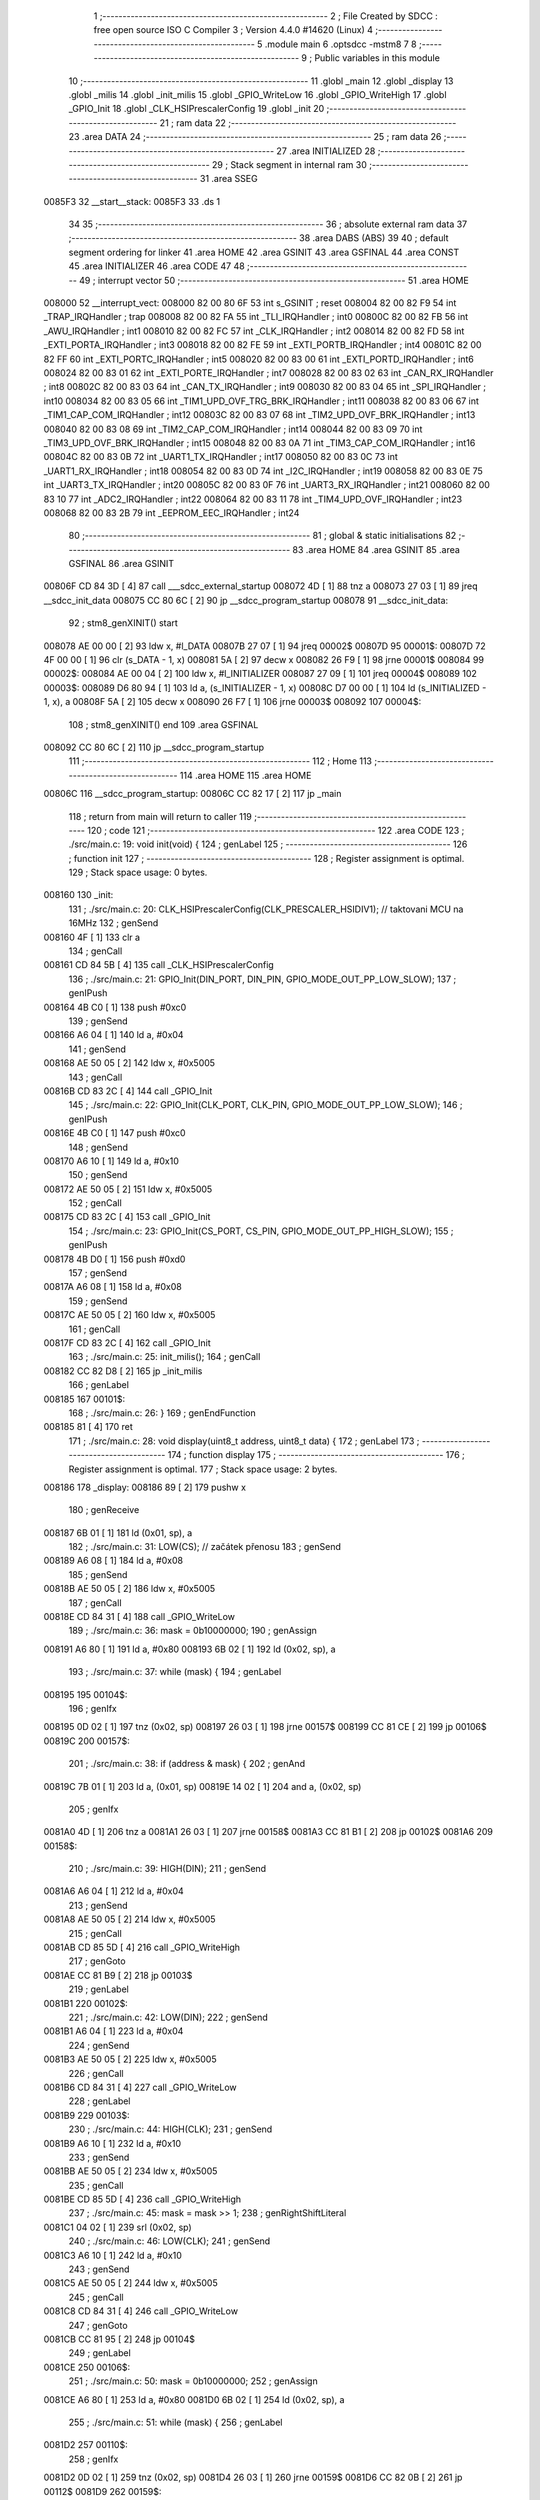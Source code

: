                                       1 ;--------------------------------------------------------
                                      2 ; File Created by SDCC : free open source ISO C Compiler 
                                      3 ; Version 4.4.0 #14620 (Linux)
                                      4 ;--------------------------------------------------------
                                      5 	.module main
                                      6 	.optsdcc -mstm8
                                      7 	
                                      8 ;--------------------------------------------------------
                                      9 ; Public variables in this module
                                     10 ;--------------------------------------------------------
                                     11 	.globl _main
                                     12 	.globl _display
                                     13 	.globl _milis
                                     14 	.globl _init_milis
                                     15 	.globl _GPIO_WriteLow
                                     16 	.globl _GPIO_WriteHigh
                                     17 	.globl _GPIO_Init
                                     18 	.globl _CLK_HSIPrescalerConfig
                                     19 	.globl _init
                                     20 ;--------------------------------------------------------
                                     21 ; ram data
                                     22 ;--------------------------------------------------------
                                     23 	.area DATA
                                     24 ;--------------------------------------------------------
                                     25 ; ram data
                                     26 ;--------------------------------------------------------
                                     27 	.area INITIALIZED
                                     28 ;--------------------------------------------------------
                                     29 ; Stack segment in internal ram
                                     30 ;--------------------------------------------------------
                                     31 	.area SSEG
      0085F3                         32 __start__stack:
      0085F3                         33 	.ds	1
                                     34 
                                     35 ;--------------------------------------------------------
                                     36 ; absolute external ram data
                                     37 ;--------------------------------------------------------
                                     38 	.area DABS (ABS)
                                     39 
                                     40 ; default segment ordering for linker
                                     41 	.area HOME
                                     42 	.area GSINIT
                                     43 	.area GSFINAL
                                     44 	.area CONST
                                     45 	.area INITIALIZER
                                     46 	.area CODE
                                     47 
                                     48 ;--------------------------------------------------------
                                     49 ; interrupt vector
                                     50 ;--------------------------------------------------------
                                     51 	.area HOME
      008000                         52 __interrupt_vect:
      008000 82 00 80 6F             53 	int s_GSINIT ; reset
      008004 82 00 82 F9             54 	int _TRAP_IRQHandler ; trap
      008008 82 00 82 FA             55 	int _TLI_IRQHandler ; int0
      00800C 82 00 82 FB             56 	int _AWU_IRQHandler ; int1
      008010 82 00 82 FC             57 	int _CLK_IRQHandler ; int2
      008014 82 00 82 FD             58 	int _EXTI_PORTA_IRQHandler ; int3
      008018 82 00 82 FE             59 	int _EXTI_PORTB_IRQHandler ; int4
      00801C 82 00 82 FF             60 	int _EXTI_PORTC_IRQHandler ; int5
      008020 82 00 83 00             61 	int _EXTI_PORTD_IRQHandler ; int6
      008024 82 00 83 01             62 	int _EXTI_PORTE_IRQHandler ; int7
      008028 82 00 83 02             63 	int _CAN_RX_IRQHandler ; int8
      00802C 82 00 83 03             64 	int _CAN_TX_IRQHandler ; int9
      008030 82 00 83 04             65 	int _SPI_IRQHandler ; int10
      008034 82 00 83 05             66 	int _TIM1_UPD_OVF_TRG_BRK_IRQHandler ; int11
      008038 82 00 83 06             67 	int _TIM1_CAP_COM_IRQHandler ; int12
      00803C 82 00 83 07             68 	int _TIM2_UPD_OVF_BRK_IRQHandler ; int13
      008040 82 00 83 08             69 	int _TIM2_CAP_COM_IRQHandler ; int14
      008044 82 00 83 09             70 	int _TIM3_UPD_OVF_BRK_IRQHandler ; int15
      008048 82 00 83 0A             71 	int _TIM3_CAP_COM_IRQHandler ; int16
      00804C 82 00 83 0B             72 	int _UART1_TX_IRQHandler ; int17
      008050 82 00 83 0C             73 	int _UART1_RX_IRQHandler ; int18
      008054 82 00 83 0D             74 	int _I2C_IRQHandler ; int19
      008058 82 00 83 0E             75 	int _UART3_TX_IRQHandler ; int20
      00805C 82 00 83 0F             76 	int _UART3_RX_IRQHandler ; int21
      008060 82 00 83 10             77 	int _ADC2_IRQHandler ; int22
      008064 82 00 83 11             78 	int _TIM4_UPD_OVF_IRQHandler ; int23
      008068 82 00 83 2B             79 	int _EEPROM_EEC_IRQHandler ; int24
                                     80 ;--------------------------------------------------------
                                     81 ; global & static initialisations
                                     82 ;--------------------------------------------------------
                                     83 	.area HOME
                                     84 	.area GSINIT
                                     85 	.area GSFINAL
                                     86 	.area GSINIT
      00806F CD 84 3D         [ 4]   87 	call	___sdcc_external_startup
      008072 4D               [ 1]   88 	tnz	a
      008073 27 03            [ 1]   89 	jreq	__sdcc_init_data
      008075 CC 80 6C         [ 2]   90 	jp	__sdcc_program_startup
      008078                         91 __sdcc_init_data:
                                     92 ; stm8_genXINIT() start
      008078 AE 00 00         [ 2]   93 	ldw x, #l_DATA
      00807B 27 07            [ 1]   94 	jreq	00002$
      00807D                         95 00001$:
      00807D 72 4F 00 00      [ 1]   96 	clr (s_DATA - 1, x)
      008081 5A               [ 2]   97 	decw x
      008082 26 F9            [ 1]   98 	jrne	00001$
      008084                         99 00002$:
      008084 AE 00 04         [ 2]  100 	ldw	x, #l_INITIALIZER
      008087 27 09            [ 1]  101 	jreq	00004$
      008089                        102 00003$:
      008089 D6 80 94         [ 1]  103 	ld	a, (s_INITIALIZER - 1, x)
      00808C D7 00 00         [ 1]  104 	ld	(s_INITIALIZED - 1, x), a
      00808F 5A               [ 2]  105 	decw	x
      008090 26 F7            [ 1]  106 	jrne	00003$
      008092                        107 00004$:
                                    108 ; stm8_genXINIT() end
                                    109 	.area GSFINAL
      008092 CC 80 6C         [ 2]  110 	jp	__sdcc_program_startup
                                    111 ;--------------------------------------------------------
                                    112 ; Home
                                    113 ;--------------------------------------------------------
                                    114 	.area HOME
                                    115 	.area HOME
      00806C                        116 __sdcc_program_startup:
      00806C CC 82 17         [ 2]  117 	jp	_main
                                    118 ;	return from main will return to caller
                                    119 ;--------------------------------------------------------
                                    120 ; code
                                    121 ;--------------------------------------------------------
                                    122 	.area CODE
                                    123 ;	./src/main.c: 19: void init(void) {
                                    124 ; genLabel
                                    125 ;	-----------------------------------------
                                    126 ;	 function init
                                    127 ;	-----------------------------------------
                                    128 ;	Register assignment is optimal.
                                    129 ;	Stack space usage: 0 bytes.
      008160                        130 _init:
                                    131 ;	./src/main.c: 20: CLK_HSIPrescalerConfig(CLK_PRESCALER_HSIDIV1); // taktovani MCU na 16MHz
                                    132 ; genSend
      008160 4F               [ 1]  133 	clr	a
                                    134 ; genCall
      008161 CD 84 5B         [ 4]  135 	call	_CLK_HSIPrescalerConfig
                                    136 ;	./src/main.c: 21: GPIO_Init(DIN_PORT, DIN_PIN, GPIO_MODE_OUT_PP_LOW_SLOW);
                                    137 ; genIPush
      008164 4B C0            [ 1]  138 	push	#0xc0
                                    139 ; genSend
      008166 A6 04            [ 1]  140 	ld	a, #0x04
                                    141 ; genSend
      008168 AE 50 05         [ 2]  142 	ldw	x, #0x5005
                                    143 ; genCall
      00816B CD 83 2C         [ 4]  144 	call	_GPIO_Init
                                    145 ;	./src/main.c: 22: GPIO_Init(CLK_PORT, CLK_PIN, GPIO_MODE_OUT_PP_LOW_SLOW);
                                    146 ; genIPush
      00816E 4B C0            [ 1]  147 	push	#0xc0
                                    148 ; genSend
      008170 A6 10            [ 1]  149 	ld	a, #0x10
                                    150 ; genSend
      008172 AE 50 05         [ 2]  151 	ldw	x, #0x5005
                                    152 ; genCall
      008175 CD 83 2C         [ 4]  153 	call	_GPIO_Init
                                    154 ;	./src/main.c: 23: GPIO_Init(CS_PORT, CS_PIN, GPIO_MODE_OUT_PP_HIGH_SLOW);
                                    155 ; genIPush
      008178 4B D0            [ 1]  156 	push	#0xd0
                                    157 ; genSend
      00817A A6 08            [ 1]  158 	ld	a, #0x08
                                    159 ; genSend
      00817C AE 50 05         [ 2]  160 	ldw	x, #0x5005
                                    161 ; genCall
      00817F CD 83 2C         [ 4]  162 	call	_GPIO_Init
                                    163 ;	./src/main.c: 25: init_milis();
                                    164 ; genCall
      008182 CC 82 D8         [ 2]  165 	jp	_init_milis
                                    166 ; genLabel
      008185                        167 00101$:
                                    168 ;	./src/main.c: 26: }
                                    169 ; genEndFunction
      008185 81               [ 4]  170 	ret
                                    171 ;	./src/main.c: 28: void display(uint8_t address, uint8_t data) {
                                    172 ; genLabel
                                    173 ;	-----------------------------------------
                                    174 ;	 function display
                                    175 ;	-----------------------------------------
                                    176 ;	Register assignment is optimal.
                                    177 ;	Stack space usage: 2 bytes.
      008186                        178 _display:
      008186 89               [ 2]  179 	pushw	x
                                    180 ; genReceive
      008187 6B 01            [ 1]  181 	ld	(0x01, sp), a
                                    182 ;	./src/main.c: 31: LOW(CS); // začátek přenosu
                                    183 ; genSend
      008189 A6 08            [ 1]  184 	ld	a, #0x08
                                    185 ; genSend
      00818B AE 50 05         [ 2]  186 	ldw	x, #0x5005
                                    187 ; genCall
      00818E CD 84 31         [ 4]  188 	call	_GPIO_WriteLow
                                    189 ;	./src/main.c: 36: mask = 0b10000000;
                                    190 ; genAssign
      008191 A6 80            [ 1]  191 	ld	a, #0x80
      008193 6B 02            [ 1]  192 	ld	(0x02, sp), a
                                    193 ;	./src/main.c: 37: while (mask) {
                                    194 ; genLabel
      008195                        195 00104$:
                                    196 ; genIfx
      008195 0D 02            [ 1]  197 	tnz	(0x02, sp)
      008197 26 03            [ 1]  198 	jrne	00157$
      008199 CC 81 CE         [ 2]  199 	jp	00106$
      00819C                        200 00157$:
                                    201 ;	./src/main.c: 38: if (address & mask) {
                                    202 ; genAnd
      00819C 7B 01            [ 1]  203 	ld	a, (0x01, sp)
      00819E 14 02            [ 1]  204 	and	a, (0x02, sp)
                                    205 ; genIfx
      0081A0 4D               [ 1]  206 	tnz	a
      0081A1 26 03            [ 1]  207 	jrne	00158$
      0081A3 CC 81 B1         [ 2]  208 	jp	00102$
      0081A6                        209 00158$:
                                    210 ;	./src/main.c: 39: HIGH(DIN);
                                    211 ; genSend
      0081A6 A6 04            [ 1]  212 	ld	a, #0x04
                                    213 ; genSend
      0081A8 AE 50 05         [ 2]  214 	ldw	x, #0x5005
                                    215 ; genCall
      0081AB CD 85 5D         [ 4]  216 	call	_GPIO_WriteHigh
                                    217 ; genGoto
      0081AE CC 81 B9         [ 2]  218 	jp	00103$
                                    219 ; genLabel
      0081B1                        220 00102$:
                                    221 ;	./src/main.c: 42: LOW(DIN);
                                    222 ; genSend
      0081B1 A6 04            [ 1]  223 	ld	a, #0x04
                                    224 ; genSend
      0081B3 AE 50 05         [ 2]  225 	ldw	x, #0x5005
                                    226 ; genCall
      0081B6 CD 84 31         [ 4]  227 	call	_GPIO_WriteLow
                                    228 ; genLabel
      0081B9                        229 00103$:
                                    230 ;	./src/main.c: 44: HIGH(CLK);
                                    231 ; genSend
      0081B9 A6 10            [ 1]  232 	ld	a, #0x10
                                    233 ; genSend
      0081BB AE 50 05         [ 2]  234 	ldw	x, #0x5005
                                    235 ; genCall
      0081BE CD 85 5D         [ 4]  236 	call	_GPIO_WriteHigh
                                    237 ;	./src/main.c: 45: mask = mask >> 1;
                                    238 ; genRightShiftLiteral
      0081C1 04 02            [ 1]  239 	srl	(0x02, sp)
                                    240 ;	./src/main.c: 46: LOW(CLK);
                                    241 ; genSend
      0081C3 A6 10            [ 1]  242 	ld	a, #0x10
                                    243 ; genSend
      0081C5 AE 50 05         [ 2]  244 	ldw	x, #0x5005
                                    245 ; genCall
      0081C8 CD 84 31         [ 4]  246 	call	_GPIO_WriteLow
                                    247 ; genGoto
      0081CB CC 81 95         [ 2]  248 	jp	00104$
                                    249 ; genLabel
      0081CE                        250 00106$:
                                    251 ;	./src/main.c: 50: mask = 0b10000000;
                                    252 ; genAssign
      0081CE A6 80            [ 1]  253 	ld	a, #0x80
      0081D0 6B 02            [ 1]  254 	ld	(0x02, sp), a
                                    255 ;	./src/main.c: 51: while (mask) {
                                    256 ; genLabel
      0081D2                        257 00110$:
                                    258 ; genIfx
      0081D2 0D 02            [ 1]  259 	tnz	(0x02, sp)
      0081D4 26 03            [ 1]  260 	jrne	00159$
      0081D6 CC 82 0B         [ 2]  261 	jp	00112$
      0081D9                        262 00159$:
                                    263 ;	./src/main.c: 52: if (data & mask) {
                                    264 ; genAnd
      0081D9 7B 05            [ 1]  265 	ld	a, (0x05, sp)
      0081DB 14 02            [ 1]  266 	and	a, (0x02, sp)
                                    267 ; genIfx
      0081DD 4D               [ 1]  268 	tnz	a
      0081DE 26 03            [ 1]  269 	jrne	00160$
      0081E0 CC 81 EE         [ 2]  270 	jp	00108$
      0081E3                        271 00160$:
                                    272 ;	./src/main.c: 53: HIGH(DIN);
                                    273 ; genSend
      0081E3 A6 04            [ 1]  274 	ld	a, #0x04
                                    275 ; genSend
      0081E5 AE 50 05         [ 2]  276 	ldw	x, #0x5005
                                    277 ; genCall
      0081E8 CD 85 5D         [ 4]  278 	call	_GPIO_WriteHigh
                                    279 ; genGoto
      0081EB CC 81 F6         [ 2]  280 	jp	00109$
                                    281 ; genLabel
      0081EE                        282 00108$:
                                    283 ;	./src/main.c: 56: LOW(DIN);
                                    284 ; genSend
      0081EE A6 04            [ 1]  285 	ld	a, #0x04
                                    286 ; genSend
      0081F0 AE 50 05         [ 2]  287 	ldw	x, #0x5005
                                    288 ; genCall
      0081F3 CD 84 31         [ 4]  289 	call	_GPIO_WriteLow
                                    290 ; genLabel
      0081F6                        291 00109$:
                                    292 ;	./src/main.c: 58: HIGH(CLK);
                                    293 ; genSend
      0081F6 A6 10            [ 1]  294 	ld	a, #0x10
                                    295 ; genSend
      0081F8 AE 50 05         [ 2]  296 	ldw	x, #0x5005
                                    297 ; genCall
      0081FB CD 85 5D         [ 4]  298 	call	_GPIO_WriteHigh
                                    299 ;	./src/main.c: 59: mask = mask >> 1;
                                    300 ; genRightShiftLiteral
      0081FE 04 02            [ 1]  301 	srl	(0x02, sp)
                                    302 ;	./src/main.c: 60: LOW(CLK);
                                    303 ; genSend
      008200 A6 10            [ 1]  304 	ld	a, #0x10
                                    305 ; genSend
      008202 AE 50 05         [ 2]  306 	ldw	x, #0x5005
                                    307 ; genCall
      008205 CD 84 31         [ 4]  308 	call	_GPIO_WriteLow
                                    309 ; genGoto
      008208 CC 81 D2         [ 2]  310 	jp	00110$
                                    311 ; genLabel
      00820B                        312 00112$:
                                    313 ;	./src/main.c: 63: HIGH(CS); // konec přenosu
                                    314 ; genSend
      00820B A6 08            [ 1]  315 	ld	a, #0x08
                                    316 ; genSend
      00820D AE 50 05         [ 2]  317 	ldw	x, #0x5005
                                    318 ; genCall
      008210 CD 85 5D         [ 4]  319 	call	_GPIO_WriteHigh
                                    320 ; genLabel
      008213                        321 00113$:
                                    322 ;	./src/main.c: 64: }
                                    323 ; genEndFunction
      008213 85               [ 2]  324 	popw	x
      008214 85               [ 2]  325 	popw	x
      008215 84               [ 1]  326 	pop	a
      008216 FC               [ 2]  327 	jp	(x)
                                    328 ;	./src/main.c: 66: int main(void) {
                                    329 ; genLabel
                                    330 ;	-----------------------------------------
                                    331 ;	 function main
                                    332 ;	-----------------------------------------
                                    333 ;	Register assignment might be sub-optimal.
                                    334 ;	Stack space usage: 13 bytes.
      008217                        335 _main:
      008217 52 0D            [ 2]  336 	sub	sp, #13
                                    337 ;	./src/main.c: 68: uint32_t time = 0;
                                    338 ; genAssign
      008219 5F               [ 1]  339 	clrw	x
      00821A 1F 03            [ 2]  340 	ldw	(0x03, sp), x
      00821C 1F 01            [ 2]  341 	ldw	(0x01, sp), x
                                    342 ;	./src/main.c: 71: init();
                                    343 ; genCall
      00821E CD 81 60         [ 4]  344 	call	_init
                                    345 ;	./src/main.c: 73: display(DECODE_MODE, 0b11111111);
                                    346 ; genIPush
      008221 4B FF            [ 1]  347 	push	#0xff
                                    348 ; genSend
      008223 A6 09            [ 1]  349 	ld	a, #0x09
                                    350 ; genCall
      008225 CD 81 86         [ 4]  351 	call	_display
                                    352 ;	./src/main.c: 74: display(SCAN_LIMIT, 7);
                                    353 ; genIPush
      008228 4B 07            [ 1]  354 	push	#0x07
                                    355 ; genSend
      00822A A6 0B            [ 1]  356 	ld	a, #0x0b
                                    357 ; genCall
      00822C CD 81 86         [ 4]  358 	call	_display
                                    359 ;	./src/main.c: 75: display(INTENSITY, 0xF);
                                    360 ; genIPush
      00822F 4B 0F            [ 1]  361 	push	#0x0f
                                    362 ; genSend
      008231 A6 0A            [ 1]  363 	ld	a, #0x0a
                                    364 ; genCall
      008233 CD 81 86         [ 4]  365 	call	_display
                                    366 ;	./src/main.c: 76: display(DISPLAY_TEST, DISPLAY_TEST_OFF);
                                    367 ; genIPush
      008236 4B 00            [ 1]  368 	push	#0x00
                                    369 ; genSend
      008238 A6 0F            [ 1]  370 	ld	a, #0x0f
                                    371 ; genCall
      00823A CD 81 86         [ 4]  372 	call	_display
                                    373 ;	./src/main.c: 77: display(SHUTDOWN, SHUTDOWN_ON);
                                    374 ; genIPush
      00823D 4B 01            [ 1]  375 	push	#0x01
                                    376 ; genSend
      00823F A6 0C            [ 1]  377 	ld	a, #0x0c
                                    378 ; genCall
      008241 CD 81 86         [ 4]  379 	call	_display
                                    380 ;	./src/main.c: 78: display(DIGIT1,0xF);
                                    381 ; genIPush
      008244 4B 0F            [ 1]  382 	push	#0x0f
                                    383 ; genSend
      008246 A6 02            [ 1]  384 	ld	a, #0x02
                                    385 ; genCall
      008248 CD 81 86         [ 4]  386 	call	_display
                                    387 ;	./src/main.c: 79: display(DIGIT2,0xF);
                                    388 ; genIPush
      00824B 4B 0F            [ 1]  389 	push	#0x0f
                                    390 ; genSend
      00824D A6 03            [ 1]  391 	ld	a, #0x03
                                    392 ; genCall
      00824F CD 81 86         [ 4]  393 	call	_display
                                    394 ;	./src/main.c: 80: display(DIGIT3,0xF);
                                    395 ; genIPush
      008252 4B 0F            [ 1]  396 	push	#0x0f
                                    397 ; genSend
      008254 A6 04            [ 1]  398 	ld	a, #0x04
                                    399 ; genCall
      008256 CD 81 86         [ 4]  400 	call	_display
                                    401 ;	./src/main.c: 81: display(DIGIT4,0xF);
                                    402 ; genIPush
      008259 4B 0F            [ 1]  403 	push	#0x0f
                                    404 ; genSend
      00825B A6 05            [ 1]  405 	ld	a, #0x05
                                    406 ; genCall
      00825D CD 81 86         [ 4]  407 	call	_display
                                    408 ;	./src/main.c: 82: display(DIGIT5,0xF);
                                    409 ; genIPush
      008260 4B 0F            [ 1]  410 	push	#0x0f
                                    411 ; genSend
      008262 A6 06            [ 1]  412 	ld	a, #0x06
                                    413 ; genCall
      008264 CD 81 86         [ 4]  414 	call	_display
                                    415 ;	./src/main.c: 83: display(DIGIT6,0xF);
                                    416 ; genIPush
      008267 4B 0F            [ 1]  417 	push	#0x0f
                                    418 ; genSend
      008269 A6 07            [ 1]  419 	ld	a, #0x07
                                    420 ; genCall
      00826B CD 81 86         [ 4]  421 	call	_display
                                    422 ;	./src/main.c: 84: display(DIGIT7,0xF);
                                    423 ; genIPush
      00826E 4B 0F            [ 1]  424 	push	#0x0f
                                    425 ; genSend
      008270 A6 08            [ 1]  426 	ld	a, #0x08
                                    427 ; genCall
      008272 CD 81 86         [ 4]  428 	call	_display
                                    429 ;	./src/main.c: 88: while (1) {
                                    430 ; genAssign
      008275 0F 0D            [ 1]  431 	clr	(0x0d, sp)
                                    432 ; genLabel
      008277                        433 00104$:
                                    434 ;	./src/main.c: 89: if (milis() - time > 333) {
                                    435 ; genCall
      008277 CD 82 B8         [ 4]  436 	call	_milis
      00827A 1F 07            [ 2]  437 	ldw	(0x07, sp), x
      00827C 17 05            [ 2]  438 	ldw	(0x05, sp), y
                                    439 ; genMinus
      00827E 1E 07            [ 2]  440 	ldw	x, (0x07, sp)
      008280 72 F0 03         [ 2]  441 	subw	x, (0x03, sp)
      008283 1F 0B            [ 2]  442 	ldw	(0x0b, sp), x
      008285 7B 06            [ 1]  443 	ld	a, (0x06, sp)
      008287 12 02            [ 1]  444 	sbc	a, (0x02, sp)
      008289 6B 0A            [ 1]  445 	ld	(0x0a, sp), a
      00828B 7B 05            [ 1]  446 	ld	a, (0x05, sp)
      00828D 12 01            [ 1]  447 	sbc	a, (0x01, sp)
      00828F 6B 09            [ 1]  448 	ld	(0x09, sp), a
                                    449 ; genCmp
                                    450 ; genCmpTnz
      008291 AE 01 4D         [ 2]  451 	ldw	x, #0x014d
      008294 13 0B            [ 2]  452 	cpw	x, (0x0b, sp)
      008296 4F               [ 1]  453 	clr	a
      008297 12 0A            [ 1]  454 	sbc	a, (0x0a, sp)
      008299 4F               [ 1]  455 	clr	a
      00829A 12 09            [ 1]  456 	sbc	a, (0x09, sp)
      00829C 25 03            [ 1]  457 	jrc	00122$
      00829E CC 82 77         [ 2]  458 	jp	00104$
      0082A1                        459 00122$:
                                    460 ; skipping generated iCode
                                    461 ;	./src/main.c: 90: time = milis();
                                    462 ; genCall
      0082A1 CD 82 B8         [ 4]  463 	call	_milis
      0082A4 1F 03            [ 2]  464 	ldw	(0x03, sp), x
      0082A6 17 01            [ 2]  465 	ldw	(0x01, sp), y
                                    466 ;	./src/main.c: 91: display(DIGIT0, number++);
                                    467 ; genAssign
      0082A8 7B 0D            [ 1]  468 	ld	a, (0x0d, sp)
                                    469 ; genPlus
      0082AA 0C 0D            [ 1]  470 	inc	(0x0d, sp)
                                    471 ; genIPush
      0082AC 88               [ 1]  472 	push	a
                                    473 ; genSend
      0082AD A6 01            [ 1]  474 	ld	a, #0x01
                                    475 ; genCall
      0082AF CD 81 86         [ 4]  476 	call	_display
                                    477 ; genGoto
      0082B2 CC 82 77         [ 2]  478 	jp	00104$
                                    479 ; genLabel
      0082B5                        480 00106$:
                                    481 ;	./src/main.c: 94: }
                                    482 ; genEndFunction
      0082B5 5B 0D            [ 2]  483 	addw	sp, #13
      0082B7 81               [ 4]  484 	ret
                                    485 	.area CODE
                                    486 	.area CONST
                                    487 	.area INITIALIZER
                                    488 	.area CABS (ABS)
